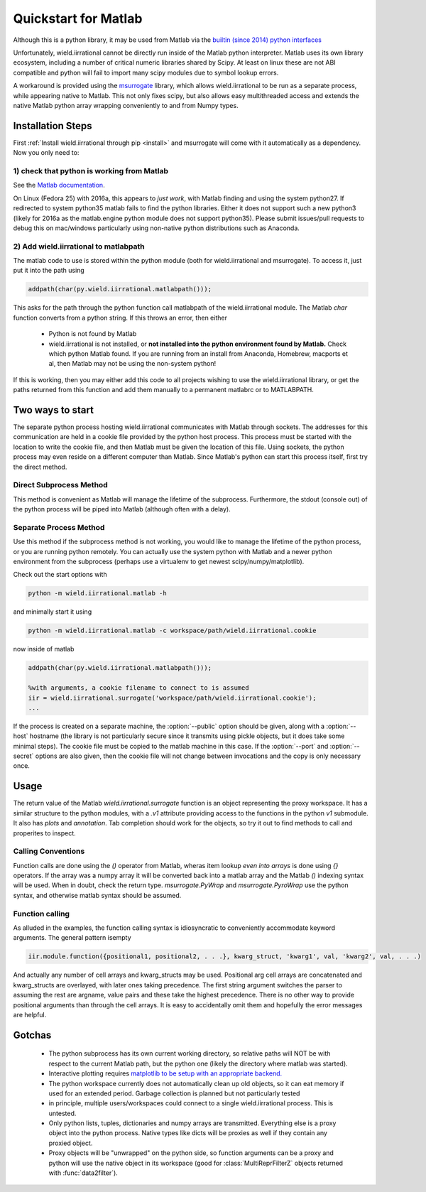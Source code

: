 .. _quickstart_matlab:

.. module:: wield.iirrational.v1

Quickstart for Matlab
======================

Although this is a python library, it may be used from Matlab via the `builtin (since 2014) python interfaces <https://www.mathworks.com/help/matlab/getting-started-with-python.html>`_

Unfortunately, wield.iirrational cannot be directly run inside of the Matlab python interpreter. Matlab uses its own library ecosystem, including a number of critical numeric libraries shared by Scipy. At least on linux these are not ABI compatible and python will fail to import many scipy modules due to symbol lookup errors.

A workaround is provided using the `msurrogate <http://msurrogate.readthedocs.io/en/latest/>`_ library, which allows wield.iirrational to be run as a separate process, while appearing native to Matlab. This not only fixes scipy, but also allows easy multithreaded access and extends the native Matlab python array wrapping conveniently to and from Numpy types.

Installation Steps
--------------------

First :ref:`Install wield.iirrational through pip <install>` and msurrogate will come with it automatically as a dependency. Now you only need to:

1) check that python is working from Matlab
^^^^^^^^^^^^^^^^^^^^^^^^^^^^^^^^^^^^^^^^^^^^

See the `Matlab documentation <https://www.mathworks.com/help/matlab/matlab_external/system-and-configuration-requirements.html>`_.

On Linux (Fedora 25) with 2016a, this appears to *just work*, with Matlab finding and using the system python27. If redirected to system python35 matlab fails to find the python libraries. Either it does not support such a new python3 (likely for 2016a as the matlab.engine python module does not support python35). Please submit issues/pull requests to debug this on mac/windows particularly using non-native python distributions such as Anaconda.
     

2) Add wield.iirrational to matlabpath
^^^^^^^^^^^^^^^^^^^^^^^^^^^^^^^^^^

The matlab code to use is stored within the python module (both for wield.iirrational and msurrogate). To access it, just put it into the path using

.. code-block:: Matlab

    addpath(char(py.wield.iirrational.matlabpath()));

This asks for the path through the python function call matlabpath of the wield.iirrational module. The Matlab `char` function converts from a python string. If this throws an error, then either

 - Python is not found by Matlab
 - wield.iirrational is not installed, or **not installed into the python environment found by Matlab.** Check which python Matlab found. If you are running from an install from Anaconda, Homebrew, macports et al, then Matlab may not be using the non-system python!


If this is working, then you may either add this code to all projects wishing to use the wield.iirrational library, or get the paths returned from this function and add them manually to a permanent matlabrc or to MATLABPATH.


Two ways to start
------------------

The separate python process hosting wield.iirrational communicates with Matlab through sockets. The addresses for this communication are held in a cookie file provided by the python host process. This process must be started with the location to write the cookie file, and then Matlab must be given the location of this file. Using sockets, the python process may even reside on a different computer than Matlab. Since Matlab's python can start this process itself, first try the direct method.

Direct Subprocess Method
^^^^^^^^^^^^^^^^^^^^^^^^^

.. code-block:: Matlab
  :emphasize-lines: 1-4

  addpath(char(py.wield.iirrational.matlabpath()));

  %Without arguments, a subprocess is started
  iir = wield.iirrational.surrogate();

  %positional arguments MUST be within a cell array due to
  %the calling convention of the python-wrapping done by msurrogate
  %(they are also discouraged for readability in favor of more verbose keyword arguments)
  dat = iir.testing.iirrational_data({'simple1'});

  %Create native keyword arguments
  kw = struct();
  kw.data = dat.data;
  kw.F_Hz = dat.F_Hz;
  kw.F_nyquist_Hz = dat.F_nyquist_Hz;

  %also add SNR as a keyword arguement
  fit_out = iir.v1.data2filter(kw, 'SNR', dat.SNR);

  %Show the ZPK output to use in other systems
  disp(fit_out.fitter.ZPK)

  %Write a plot
  axB = iir.plots.plot_fitter_flag({fit_out.fitter}, 'fname', 'test_plot.pdf');

This method is convenient as Matlab will manage the lifetime of the subprocess. Furthermore, the stdout (console out) of the python process will be piped into Matlab (although often with a delay).


Separate Process Method
^^^^^^^^^^^^^^^^^^^^^^^^

Use this method if the subprocess method is not working, you would like to manage the lifetime of the python process, or you are running python remotely. You can actually use the system python with Matlab and a newer python environment from the subprocess (perhaps use a virtualenv to get newest scipy/numpy/matplotlib).

Check out the start options with

.. code-block:: bash

    python -m wield.iirrational.matlab -h

and minimally start it using

.. code-block:: bash

    python -m wield.iirrational.matlab -c workspace/path/wield.iirrational.cookie

now inside of matlab

.. code-block:: Matlab

  addpath(char(py.wield.iirrational.matlabpath()));

  %with arguments, a cookie filename to connect to is assumed
  iir = wield.iirrational.surrogate('workspace/path/wield.iirrational.cookie');
  ...


If the process is created on a separate machine, the :option:`--public` option should be given, along with a :option:`--host` hostname (the library is not particularly secure since it transmits using pickle objects, but it does take some minimal steps). The cookie file must be copied to the matlab machine in this case. If the :option:`--port` and :option:`--secret` options are also given, then the cookie file will not change between invocations and the copy is only necessary once.

Usage
-------
The return value of the Matlab `wield.iirrational.surrogate` function is an object representing the proxy workspace. It has a similar structure to the python modules, with a `.v1` attribute providing access to the functions in the python `v1` submodule. It also has `plots` and `annotation`. Tab completion should work for the objects, so try it out to find methods to call and properites to inspect.

Calling Conventions
^^^^^^^^^^^^^^^^^^^^

Function calls are done using the `()` operator from Matlab, wheras item lookup *even into arrays* is done using `{}` operators. If the array was a numpy array it will be converted back into a matlab array and the Matlab `()` indexing syntax will be used. When in doubt, check the return type. `msurrogate.PyWrap` and `msurrogate.PyroWrap` use the python syntax, and otherwise matlab syntax should be assumed. 

Function calling
^^^^^^^^^^^^^^^^^

As alluded in the examples, the function calling syntax is idiosyncratic to conveniently accommodate keyword arguments. The general pattern isempty

.. code-block:: Matlab

   iir.module.function({positional1, positional2, . . .}, kwarg_struct, 'kwarg1', val, 'kwarg2', val, . . .)

And actually any number of cell arrays and kwarg_structs may be used. Positional arg cell arrays are concatenated and kwarg_structs are overlayed, with later ones taking precedence. The first string argument switches the parser to assuming the rest are argname, value pairs and these take the highest precedence. There is no other way to provide positional arguments than through the cell arrays. It is easy to accidentally omit them and hopefully the error messages are helpful.

Gotchas
--------

 - The python subprocess has its own current working directory, so relative paths will NOT be with respect to the current Matlab path, but the python one (likely the directory where matlab was started).
 - Interactive plotting requires `matplotlib to be setup with an appropriate backend. <https://matplotlib.org/faq/usage_faq.html#what-is-a-backend>`_
 - The python workspace currently does not automatically clean up old objects, so it can eat memory if used for an extended period. Garbage collection is planned but not particularly tested
 - in principle, multiple users/workspaces could connect to a single wield.iirrational process. This is untested.
 - Only python lists, tuples, dictionaries and numpy arrays are transmitted. Everything else is a proxy object into the python process. Native types like dicts will be proxies as well if they contain any proxied object.
 - Proxy objects will be "unwrapped" on the python side, so function arguments can be a proxy and python will use the native object in its workspace (good for :class:`MultiReprFilterZ` objects returned with :func:`data2filter`).

      






.. _matlab_engine: https://www.mathworks.com/help/matlab/matlab-engine-for-python.html
